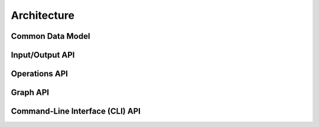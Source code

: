 ============
Architecture
============

Common Data Model
=================

.. image:: _static/uml/cdm.svg
   :scale: 100 %
   :align: center

Input/Output API
================

.. image:: _static/uml/io.svg
   :scale: 100 %
   :align: center

Operations API
==============

.. image:: _static/uml/op.svg
   :scale: 100 %
   :align: center


.. image:: _static/uml/monitor.svg
   :scale: 100 %
   :align: center


Graph API
=========

.. image:: _static/uml/graph.svg
   :scale: 100 %
   :align: center

Command-Line Interface (CLI) API
================================

.. image:: _static/uml/cli.svg
   :scale: 100 %
   :align: center
